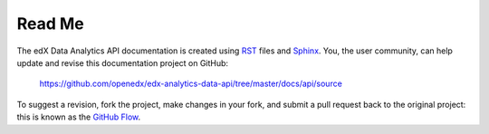 ########
Read Me
########

The edX Data Analytics API documentation is created using RST_
files and Sphinx_. You, the user community, can help update and revise this
documentation project on GitHub:

  https://github.com/openedx/edx-analytics-data-api/tree/master/docs/api/source

To suggest a revision, fork the project, make changes in your fork, and submit
a pull request back to the original project: this is known as the `GitHub Flow`_.

.. _Sphinx: http://sphinx-doc.org/
.. _LaTeX: http://www.latex-project.org/
.. _`GitHub Flow`: https://github.com/blog/1557-github-flow-in-the-browser
.. _RST: http://docutils.sourceforge.net/rst.html